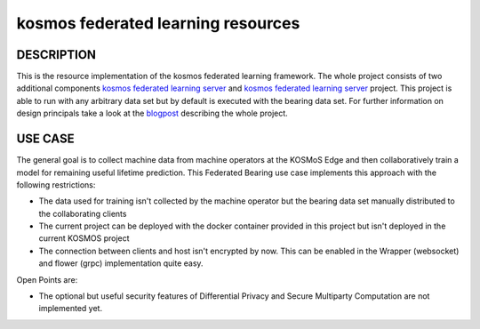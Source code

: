 ===================================
kosmos federated learning resources
===================================


DESCRIPTION
===========
This is the resource implementation of the kosmos federated learning framework. The whole project consists of two additional components `kosmos federated learning server <https://github.com/kosmos-industrie40/kosmos-federated-learning-server>`_ and `kosmos federated learning server <https://github.com/kosmos-industrie40/kosmos-federated-learning-server>`_ project. This project is able to run with any arbitrary data set but by default is executed with the bearing data set. For further information on design principals take a look at the `blogpost <https://www.inovex.de/de/blog/federated-learning-part-3/>`_ describing the whole project.

USE CASE
========
The general goal is to collect machine data from machine operators at the KOSMoS Edge and then collaboratively train a model for remaining useful lifetime prediction. This Federated Bearing use case implements this approach with the following restrictions:

- The data used for training isn't collected by the machine operator but the bearing data set manually distributed to the collaborating clients
- The current project can be deployed with the docker container provided in this project but isn't deployed in the current KOSMOS project
- The connection between clients and host isn't encrypted by now. This can be enabled in the Wrapper (websocket) and flower (grpc) implementation quite easy.

Open Points are:

- The optional but useful security features of Differential Privacy and Secure Multiparty Computation are not implemented yet.
